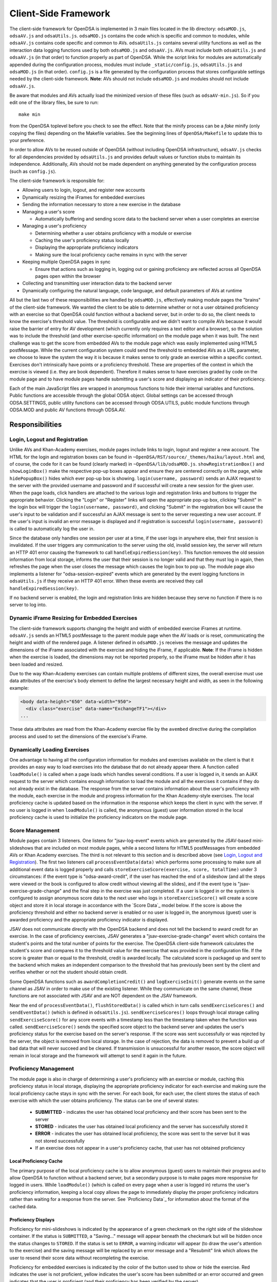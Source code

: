 .. _Client-sideFramework:

.. raw:: html

  <style>
    tt {
      background-color: white;
    }
  </style>

=====================
Client-Side Framework
=====================

The client-side framework for OpenDSA is implemented in 3 main files
located in the lib directory: ``odsaMOD.js``, ``odsaAV.js`` and
``odsaUtils.js``.
``odsaMOD.js`` contains the code which is specific and common to
modules, while ``odsaAV.js`` contains code specific and common to
AVs.
``odsaUtils.js`` contains several utility functions as
well as the interaction data logging functions used by both
``odsaMOD.js`` and ``odsaAV.js``.
AVs must include both ``odsaUtils.js`` and ``odsaAV.js`` (in that
order) to function properly as part of OpenDSA.
While the script links for modules are automatically appended during
the configuration process, modules must include ``_static/config.js``,
``odsaUtils.js`` and ``odsaMOD.js`` (in that order).
``config.js`` is a file generated by the configuration
process that stores configurable settings needed by the client-side
framework.
**Note**: AVs should not include ``odsaMOD.js`` and
modules should not include ``odsaAV.js``.

Be aware that modules and AVs actually load the minimized version of
these files (such as ``odsaAV-min.js``).
So if you edit one of the library files, be sure to run::

   make min

from the OpenDSA toplevel before you check to see the effect.  Note that 
the minify process can be a *fake* minify (only copying the files) depending
on the Makefile variables.  See the beginning lines of ``OpenDSA/Makefile`` to 
update this to your preference.

In order to allow AVs to be reused outside of OpenDSA (without including
OpenDSA infrastructure), ``odsaAV.js`` checks for all dependencies provided
by ``odsaUtils.js`` and provides default values or function stubs to
maintain its independence.
Additionally, AVs should not be made dependent on anything generated
by the configuration process (such as ``config.js``).

The client-side framework is responsible for:

* Allowing users to login, logout, and register new accounts
* Dynamically resizing the iFrames for embedded exercises
* Sending the information necessary to store a new exercise in the database
* Managing a user's score

  * Automatically buffering and sending score data to the backend
    server when a user completes an exercise

* Managing a user's proficiency

  * Determining whether a user obtains proficiency with a module or exercise
  * Caching the user's proficiency status locally
  * Displaying the appropriate proficiency indicators
  * Making sure the local proficiency cache remains in sync with the server

* Keeping multiple OpenDSA pages in sync

  * Ensure that actions such as logging in, logging out or gaining
    proficiency are reflected across all OpenDSA pages open within the
    browser

* Collecting and transmitting user interaction data to the backend server

* Dynamically configuring the natural language, code language, and
  default parameters of AVs at runtime

All but the last two of these responsibilities are handled by
``odsaMOD.js``, effectively making module pages the "brains" of the
client-side framework.  We wanted the client to be able to determine
whether or not a user obtained proficiency with an exercise so that
OpenDSA could function without a backend server, but in order to do
so, the client needs to know the exercise's threshold value.  The
threshold is configurable and we didn't want to compile AVs because it
would raise the barrier of entry for AV development (which currently
only requires a text editor and a browser), so the solution was to
include the threshold (and other exercise-specific information) on the
module page when it was built.  The next challenge was to get the
score from embedded AVs to the module page which was easily
implemented using HTML5 postMessage.  While the current configuration
system could send the threshold to embedded AVs as a URL parameter, we
choose to leave the system the way it is because it makes sense to
only grade an exercise within a specific context.  Exercises don't
intrinsically have points or a proficiency threshold.  These are
properties of the context in which the exercise is viewed (i.e. they
are book dependent).  Therefore it makes sense to have exercises
graded by code on the module page and to have module pages handle
submitting a user's score and displaying an indicator of their
proficiency.

Each of the main JavaScript files are wrapped in anonymous functions
to hide their internal variables and functions.  Public functions are
accessible through the global ODSA object.  Global settings can be
accessed through ODSA.SETTINGS, public utility functions can be
accessed through ODSA.UTILS, public module functions through ODSA.MOD
and public AV functions through ODSA.AV.

----------------
Responsibilities
----------------

Login, Logout and Registration
==============================

Unlike AVs and Khan-Academy exercises, module pages include links to login, logout and register a new account.  The HTML for the login and registration boxes can be found in ``~OpenDSA/RST/source/_themes/haiku/layout.html`` and, of course, the code for it can be found (clearly marked) in ``~OpenDSA/lib/odsaMOD.js``.  ``showRegistrationBox()`` and ``showLoginBox()`` make the respective pop-up boxes appear and ensure they are centered correctly on the page, while ``hidePopupBox()`` hides which ever pop-up box is showing.  ``login(username, password)`` sends an AJAX request to the server with the provided username and password and if successful will create a new session for the given user.  When the page loads, click handlers are attached to the various login and registration links and buttons to trigger the appropriate behavior.  Clicking the "Login" or "Register" links will open the appropriate pop-up box, clicking "Submit" in the login box will trigger the ``login(username, password)``, and clicking "Submit" in the registration box will cause the user's input to be validation and if successful an AJAX message is sent to the server requesting a new user account.  If the user's input is invalid an error message is displayed and if registration is successful ``login(username, password)`` is called to automatically log the user in.

Since the database only handles one session per user at a time, if the user logs in anywhere else, their first session is invalidated.  If the user triggers any communication to the server using the old, invalid session key, the server will return an HTTP 401 error causing the framework to call ``handleExpiredSession(key)``.  This function removes the old session information from local storage, informs the user that their session is no longer valid and that they must log in again, then refreshes the page when the user closes the message which causes the login box to pop up.  The module page also implements a listener for "odsa-session-expired" events which are generated by the event logging functions in ``odsaUtils.js`` if they receive an HTTP 401 error.  When these events are received they call ``handleExpiredSession(key)``.

If no backend server is enabled, the login and registration links are hidden because they serve no function if there is no server to log into.


Dynamic iFrame Resizing for Embedded Exercises
==============================================

The client-side framework supports changing the height and width of embedded exercise iFrames at runtime.  ``odsaAV.js`` sends an HTML5 postMessage to the parent module page when the AV loads or is reset, communicating the height and width of the rendered page.  A listener defined in ``odsaMOD.js`` receives the message and updates the dimensions of the iFrame associated with the exercise and hiding the iFrame, if applicable. **Note**: If the iFrame is hidden when the exercise is loaded, the dimensions may not be reported properly, so the iFrame must be hidden after it has been loaded and resized.

Due to the way Khan-Academy exercises can contain multiple problems of different sizes, the overall exercise must use data attributes of the exercise's body element to define the largest necessary height and width, as seen in the following example:

.. code-block:: html

  <body data-height="650" data-width="950">
    <div class="exercise" data-name="ExchangeTF1"></div>
  ...

These data attributes are read from the Khan-Academy exercise file by the ``avembed`` directive during the compilation process and used to set the dimensions of the exercise's iFrame.


Dynamically Loading Exercises
=============================

One advantage to having all the configuration information for modules and exercises available on the client is that it provides an easy way to load exercises into the database that do not already appear there.  A function called ``loadModule()`` is called when a page loads which handles several conditions.  If a user is logged in, it sends an AJAX request to the server which contains enough information to load the module and all the exercises it contains if they do not already exist in the database.  The response from the server contains information about the user's proficiency with the module, each exercise in the module and progress information for the Khan Academy-style exercises.  The local proficiency cache is updated based on the information in the response which keeps the client in sync with the server.  If no user is logged in when ``loadModule()`` is called, the anonymous (guest) user information stored in the local proficiency cache is used to initialize the proficiency indicators on the module page.

Score Management
================

Module pages contain 3 listeners.  One listens for "jsav-log-event" events which are generated by the JSAV-based mini-slideshows that are included on most module pages, while a second listens for HTML5 postMessages from embedded AVs or Khan Academy exercises.  The third is not relevant to this section and is described above (see `Login, Logout and Registration`_).  The first two listeners call ``processEventData(data)`` which performs some processing to make sure all additional event data is logged properly and calls ``storeExerciseScore(exercise, score, totalTime)`` under 3 circumstances: if the event type is "odsa-award-credit", if the user has reached the end of a slideshow (and all the steps were viewed or the book is configured to allow credit without viewing all the slides), and if the event type is "jsav-exercise-grade-change" and the final step in the exercise was just completed.  If a user is logged in or the system is configured to assign anonymous score data to the next user who logs in ``storeExerciseScore()`` will create a score object and store it in local storage in accordance with the `Score Data`_ model below.  If the score is above the proficiency threshold and either no backend server is enabled or no user is logged in, the anonymous (guest) user is awarded proficiency and the appropriate proficiency indicator is displayed.

JSAV does not communicate directly with the OpenDSA backend and does not tell the backend to award credit for an exercise.  In the case of proficiency exercises, JSAV generates a "jsav-exercise-grade-change" event which contains the student's points and the total number of points for the exercise.  The OpenDSA client-side framework calculates the student's score and compares it to the threshold value for the exercise that was provided in the configuration file.  If the score is greater than or equal to the threshold, credit is awarded locally.  The calculated score is packaged up and sent to the backend which makes an independent comparison to the threshold that has previously been sent by the client and verifies whether or not the student should obtain credit.

Some OpenDSA functions such as ``awardCompletionCredit()`` and ``logExerciseInit()`` generate events on the same channel as JSAV in order to make use of the existing listener.  While they communicate on the same channel, these functions are not associated with JSAV and are NOT dependent on the JSAV framework.

Near the end of ``processEventData()``, ``flushStoredData()`` is called which in turn calls ``sendExerciseScores()`` and ``sendEventData()`` (which is defined in ``odsaUtils.js``).  ``sendExerciseScores()`` loops through local storage calling ``sendExerciseScore()`` for any score events with a timestamp less than the timestamp taken when the function was called.  ``sendExerciseScore()`` sends the specified score object to the backend server and updates the user's proficiency status for the exercise based on the server's response.  If the score was sent successfully or was rejected by the server, the object is removed from local storage.  In the case of rejection, the data is removed to prevent a build up of bad data that will never succeed and be cleared.  If transmission is unsuccessful for another reason, the score object will remain in local storage and the framework will attempt to send it again in the future.

Proficiency Management
======================

The module page is also in charge of determining a user's proficiency with an exercise or module, caching this proficiency status in local storage, displaying the appropriate proficiency indicator for each exercise and making sure the local proficiency cache stays in sync with the server.  For each book, for each user, the client stores the status of each exercise with which the user obtains proficiency.  The status can be one of several states:

  * **SUBMITTED** - indicates the user has obtained local proficiency and their score has been sent to the server
  * **STORED** - indicates the user has obtained local proficiency and the server has successfully stored it
  * **ERROR** - indicates the user has obtained local proficiency, the score was sent to the server but it was not stored successfully
  * If an exercise does not appear in a user's proficiency cache, that user has not obtained proficiency

Local Proficiency Cache
-----------------------

The primary purpose of the local proficiency cache is to allow anonymous (guest) users to maintain their progress and to allow OpenDSA to function without a backend server, but a secondary purpose is to make pages more responsive for logged in users.  While ``loadModule()`` (which is called on every page when a user is logged in) returns the user's proficiency information, keeping a local copy allows the page to immediately display the proper proficiency indicators rather than waiting for a response from the server.  See `Proficiency Data`_ for information about the format of the cached data.

Proficiency Displays
--------------------

Proficiency for mini-slideshows is indicated by the appearance of a green checkmark on the right side of the slideshow container.  If the status is ``SUBMITTED``, a "Saving..." message will appear beneath the checkmark but will be hidden once the status changes to ``STORED``.  If the status is set to ``ERROR``, a warning indicator will appear (to draw the user's attention to the exercise) and the saving message will be replaced by an error message and a "Resubmit" link which allows the user to resend their score data without recompleting the exercise.

Proficiency for embedded exercises is indicated by the color of the button used to show or hide the exercise.  Red indicates the user is not proficient, yellow indicates the user's score has been submitted or an error occurred and green indicates that the user is proficient (and their proficiency has been verified by the server).

When a user obtains proficiency for all the required exercises in a module, the words "Module Complete" will appear in green at the top of the module.  If "Module Complete" appears in yellow, the user has obtained local proficiency with all the required exercises but one or more of them have not yet been successfully verified by the server (this should ONLY appear when a user is logged in).  In general, to obtain module completion a user must complete all exercises marked as "required" in the configuration file.  If a module does not contain any required exercises, module completion cannot be obtained unless the configuration file sets "dispModComp" to "true" for the given module.  Inversely, if "dispModComp" is set to "false" module completion will not be awarded even if the user completes all the required exercises.

On the Contents (index) page, a small green checkmark next to a module indicates that it is complete.

On the Gradebook page, the score for exercises and modules with which the user is proficient are highlighted in green.  At this time, there is no concept of chapter completion.

All updates to proficiency displays are handled by ``updateProfDisplay()``.  Code within the function determines what displays exist for the given exercise or module and updates them according to the associated status stored in the local proficiency cache.

Syncing with the Server
-----------------------

As described above, under `Dynamically Loading Exercises`_, ``loadModule()`` is called when each module page loads and the response contains information about the user's proficiency with the module and each exercise in the module.

The Contents (index) and Gradebook pages call ``syncProficiency()`` which initiates an AJAX request to the backend server which in turn responds with the proficiency for all modules and exercises.

In both cases, the information returned by the server is used to update the local proficiency cache.

Determining Proficiency Status
------------------------------

Proficiency status is determined differently in different situations.  If no backend server is enabled or no user is logged in (meaning the user is anonymous / guest), the client is given the authority to determine whether or not a user is proficient with an exercise or module.  Exercise proficiency is awarded if the user's score on an exercise is greater than or equal to the proficiency threshold for that exercise.  Module proficiency is awarded when a user has obtained proficiency with all exercises in a module that are listed as "required" in the configuration file.  Since there is no server involved in the process, the only valid status for anonymous (guest) users is ``STORED``.

The backend server is required to verify proficiency of all logged in users and two additional statuses are added to handle interaction with the server.  When a logged in user's exercise score is sent to the server, if the client determines they are proficient, their status for the given exercise is set to ``SUBMITTED``.  When the server responds to the AJAX request, the response contains a boolean indicating whether or not the user is proficient with the given exercise.  If the server determines the user is proficient, their status for the exercise is set to ``STORED``, but if the server responds with ``"success": false`` or an HTTP error occurs, the status is set to ``ERROR``.

When the status of a required exercise is set to ``STORED`` (in ``storeStatusAndUpdateDisplays()``), the framework calls ``checkProficiency(moduleName)`` to check for module proficiency.  ``checkProficiency()`` begins by calling ``updateProfDisplay()`` which updates the proficiency displays for the given exercise or module based on the contents of the local proficiency cache and returns the status.  If the status is ``STORED``, ``checkProficiency()`` returns immediately.  If the status is not ``STORED`` but a user is logged in, the framework will send an AJAX request to the backend server asking if the user is proficient with the exercise or module and update the proficiency cache appropriately when it receives a response.  If the status is not ``STORED``, no user is logged in and the request is for module proficiency, ``checkProficiency()`` will loop through the ``exercises`` object (see Exercises_) and determine if the anonymous (guest) user has proficiency with all required exercises.  If so, the guest account is awarded module proficiency and the cache is updated.  If a single required exercise is found that the guest user is not proficient with, the loop short circuits and the function returns.

A user's proficiency status can also be updated by the synchronization functions ``loadModule()`` and ``syncProficiency()`` (see `Syncing with the Server`_).

Keeping Pages in Sync
=====================

Consider the situation where a user logs in to OpenDSA and then opens modules in multiple tabs.  Since a user is logged in each tab will display the logged in user's name in the top right hand corner.  Later, the user logs out and another user logs in on one of the pages.  Without a system to sync pages, it would appear as if two users are logged in at the same time which could potentially be very confusing.  To rectify this situation, ``odsaMOD.js`` implements an ``updateLogin()`` function which is called any time the window receives focus.  The purpose of this function is to determine whether or not the current user appears to be logged in and if not to fix it.  If another user has logged in since the page was loaded, the former user's name is replaced with the current user's name and if no user is logged in, the logout link and former user's name are replaced with the default "Register" and "Login" links.  If any change is made, ``loadModule()`` is called to ensure the proficiency displays match the current user's progress.  Since the function is called when the window receives focus, updates will be made as soon as the user clicks on the tab to open it.

Interaction Data Collection and Transmission
============================================

We collect data about how users interact with OpenDSA for two reasons

  1. To continually improve OpenDSA
  2. For research purposes

As a user interacts with OpenDSA, a variety of events are generated.  If there is a backend server enabled, we record information about these events, buffering it in local storage and sending it to the server when a flush is triggered.  If a user is logged in, we send the event data with their session key, effectively tying interaction data to a specific user, but if no user is logged in the data is sent anonymously (using 'phantom-key' as the session key).  This ensures that we are able to collect as much interaction data as possible.

Runtime Exercise Configuration Support
======================================

The client-side framework supports limited dynamic configuration at runtime through the use of JSON exercise configuration files (not related to the JSON config file used by the configuration system).  Configuration currently supports:

  * Natural language switching
  * Code language switching
  * Default parameter configuration

While the natural language of module text and code language of code snippets are set by the configuration system when the book is built (by the configuration system and codeinclude directive, respectively), exercises and some interface elements are (intentionally) not altered by the configuration process and therefore must be configured at runtime.  We take extreme measures to keep from having to alter the exercises during the configuration process so that we can load the same exercise on different book instances and to lower the barrier of entry for new AV developers so that the only tools they need are a text editor and a browser rather than our entire tool chain.

The function responsible for this is ``loadConfig()`` in ``odsaUtils.js``.  It uses AJAX to load the appropriate JSON exercise configuration file, does additional processing and loading as needed to obtain the natural language translations, applies translated labels to interface elements, loads the appropriate code snippet if it exists, and applies the default parameters from the configuration file to the ``PARAMS`` object such that any conflicting parameters are overridden unless the parameter is set via the URL.

JSON File Locations
-------------------

The framework assumes that standalone AVs and mini-slideshows follow the convention of having a config file [av_name].json in the same directory as the JS file the defines the AV, if the path to the JSON file is different (in a different directory, a common JSON file is shared between AVs, etc), the path relative to the OpenDSA root directory must be specified using the "json_path" argument.  Example: ``ODSA.UTILS.loadConfig({"json_path": "AV/Sorting/shellsortAV.json"});``

The ``av_name`` argument defaults to ``ODSA.SETTINGS.AV_NAME`` which should work out of the box for all standalone AVs, but is not initialized on modules pages, making this argument required for mini-slideshows.

By convention the ID of the container containing the AV defaults to ``#container`` for standalone AVs and  ``#[av_name]`` (auto-generated by the inlineav directive) for mini-slideshows, as long as you follow this convention, you should not have to provide this argument

JSON Format
-----------

The JSON exercise configuration file may contain the keys: ``translations``, ``code``, and ``params``.  Each key under ``translations`` should be an ISO-639 standardized language code.  For keys beneath a language code key, if the key is prefixed with ``av_`` it will be ignored by the framework and left up to the AV developer to explicitly reference it.  All other keys will be evaluated as a jQuery selector and the associated string applied to the element returned.

Each key under ``code`` corresponds to a programming language which must have a matching folder in the SourceCode/ directory.  Note that while the directory in SourceCode/ may contain capitals, the key must be all lowercase.  This standard was adopted to ensure consistent key names across AV authors (i.e. prevent one author from using ``Java`` while another uses ``java``, etc)

.. code-block:: javascript

  {
    "translations" : {
      "en": {
        ".avTitle": "Insertion Sort Visualization",
        "av_Authors": "Cliff Shaffer and Nayef Copty",
        "#about": "About",
        "#run": "Run",
        "#reset": "Reset",
        "#arraysizeLabel": " List size: ",
        "#arrayValuesLabel": " Your values: ",
        "av_arrValsPlaceholder": "Type some array values, or click 'run' to use random values",
        "av_c1": "Starting Insertion Sort.",
        "av_c2": "Done sorting!",
        "av_c3": "Highlighted yellow records to the left are always sorted. We begin with the record in position 0 in the sorted portion, and we will be moving the record in position 1 (in blue) to the left until it is sorted.",
        "av_c4": "Processing record in position ",
        "av_c5": "Move the blue record to the left until it reaches the correct position.",
        "av_c6": "Swap."
      },
      "fi": {
        ".avTitle": "Lomitusjärjestäminen",
        "av_Authors": "Cliff Shaffer and Nayef Copty",
        "#about": "Lisätietoa",
        "#run": "Suorita",
        "#reset": "Alusta",
        "#arraysizeLabel": " Taulukon koko: ",
        "#arrayValuesLabel": " Omat arvot: ",
        "av_arrValsPlaceholder": "Erottele arvot välilyönnillä tai jätä tyhjäksi satunnaislukuja varten",
        "av_c1": "FIStarting Insertion Sort.",
        "av_c2": "FIDone sorting!",
        "av_c3": "FIHighlighted yellow records to the left are always sorted. We begin with the record in position 0 in the sorted portion, and we will be moving the record in position 1 (in blue) to the left until it is sorted.",
        "av_c4": "FIProcessing record in position ",
        "av_c5": "FIMove the blue record to the left until it reaches the correct position.",
        "av_c6": "FISwap."
      },
      "sv": {
        ".avTitle": "Visualisering av Mergesort",
        "av_Authors": "Cliff Shaffer and Nayef Copty",
        "#about": "Om",
        "#run": "Kör",
        "#reset": "Återställ",
        "#arraysizeLabel": " Liststorlek: ",
        "#arrayValuesLabel": " Dina värden: ",
        "av_arrValsPlaceholder": "Skriv in dina värden eller lämna blankt för att använda slumpmässiga värden",
        "av_c1": "SVStarting Insertion Sort.",
        "av_c2": "SVDone sorting!",
        "av_c3": "SVHighlighted yellow records to the left are always sorted. We begin with the record in position 0 in the sorted portion, and we will be moving the record in position 1 (in blue) to the left until it is sorted.",
        "av_c4": "SVProcessing record in position ",
        "av_c5": "SVMove the blue record to the left until it reaches the correct position.",
        "av_c6": "SVSwap."
      }
    },
    "code" : {
      "processing": {
        "url": "../../SourceCode/Processing/Sorting/Insertionsort.pde",
        "startAfter": "/* *** ODSATag: Insertionsort *** */",
        "endBefore": "/* *** ODSAendTag: Insertionsort *** */",
        "lineNumbers": false,
        "tags": {
          "sig": 1,
          "outloop": 2,
          "inloop": 3,
          "swap": 4,
          "end": 5
        }
      },
      "c++": {
        "url": "../../SourceCode/C++/Sorting/Insertionsort.cpp",
        "startAfter": "/* *** ODSATag: Insertionsort *** */",
        "endBefore": "/* *** ODSAendTag: Insertionsort *** */",
        "tags": {
          "sig": 1,
          "outloop": 2,
          "inloop": 3,
          "swap": 4,
          "end": 5
        }
      },
      "java": {
        "url": "../../SourceCode/Java/Sorting/Insertionsort.java",
        "startAfter": "/* *** ODSATag: Insertionsort *** */",
        "endBefore": "/* *** ODSAendTag: Insertionsort *** */",
        "tags": {
          "sig": 1,
          "outloop": 2,
          "inloop": 3,
          "swap": 4,
          "end": 5
        }
      }
    },
    "params": {
      "JXOP-lang": "en"
    }
  }


Control
-------

Control over the natural language of an exercise is done by setting either ``JSAV_EXERCISE_OPTIONS.lang`` or ``JSAV_OPTIONS.lang``, while the code language is controlled by ``JSAV_EXERCISE_OPTIONS.code`` or ``JSAV_OPTIONS.code``.

For embedded AVs, these options can be set several different ways:

  1. Hardcoding a setting into the framework itself (rare)
  2. Using the ``params`` field of the exercise configuration file.
  3. Using the ``glob_exer_options`` field in the book configuration file.
  4. Using the ``exer_options`` field related to a specific exercise in the book configuration file.

**Method 1 Example**

.. code-block:: javascript

  JSAV_EXERCISE_OPTIONS.lang = 'en';
  JSAV_EXERCISE_OPTIONS.code = 'c++';

**Method 2 Example**

.. code-block:: javascript

  {
    ...,
    "params": {
      "JXOP-lang": "en",
      "JXOP-code": "c++"
    }
  }

**Method 3 Example**

.. code-block:: javascript

  {
    ...,
    "glob_exer_options": {
      "JXOP-lang": "en",
      "JXOP-code": "c++"
    },
    ...,
  }

**Method 4 Example**

.. code-block:: javascript

  {
    ...,
    "chapters": {
      ...,
      "Algorithm Analysis": {
        ...,
        "AlgAnal/AnalProgram": {
          ...,
          "exercises": {
            "binarySearchCON": {
              "exer_options": { "JXOP-code": "none" },
              ...
            },
          }
        },
        ...,
      },
      ...,
    }
  }

For mini-slideshows, the first two methods from above apply, but options three and four use ``glob_mod_options`` and ``mod_options``, respectively. See
:ref:`Configuration <Configuration>` for more information.

The order of precedence is such that the later methods will override the previous ones.  If the preferred natural language is not present in the configuration file, the framework will default to English.  If the preferred code language is not present, the framework will default to the first code language defined in the file.  If the code language is set to ``none`` or the code object is entirely omitted from the config file, then code display will be disabled for the AV.

----------
Data Model
----------

The following sections describe the format of different data structures used for the client-side framework.

Exercises
=========

Each module page creates an ``exercises`` object on page load which is used to quickly and easily access important information about the module's exercises.  Each exercise object in ``exercises`` includes:

* Points - the number of points the exercise is worth
* Threshold - the minimum score a user must receive to obtain proficiency
* Type - the type of exercise

  * 'ka' for Khan Academy style exercises
  * 'pe' for proficiency exercises
  * 'ss' for slideshows

* uiid (unique instance identifier) - a code that uniquely identifies an instance of an exercise, used to group log events

Example of ``exercises``

.. code-block:: javascript

  {
    "shellsortCON1": {
      "points": 0.1,
      "threshold": 1.0,
      "type": ss,
      "uiid": 1362467525562
    },
    "ShellsortProficiency": {
      "points": 1.1,
      "threshold": 0.9,
      "type": pe,
      "uiid": 1362467577655
    }
  }

Event Messages Transmitted to the Server
========================================

For details about event messages and their format that are transmitted
by the client-side framework to the server, see
:ref:`Event Messages <EventMessages>`.

----------------------------
Implementation and Operation
----------------------------

With the exception of login, all data is sent to the server with a session key rather than the username.  The server is able to recover the username from the session and this should prevent data from inappropriately being sent as a different user.  Since anonymous users do not have sessions, their interaction data is sent using the hardcoded value, "phantom-key", as the session key.

Data Flow
=========

As a user interacts with an AV, it generates events.  A listener in ``odsaAV.js`` processes the events (logging additional event data in desc field, triggering certain AV specific events like displaying a message saying no credit will be given after viewing the model answer, etc), logs them and forwards the event to the parent page.  The parent page may or may not implement an event listener and process them further (a flag is set to indicate the event has already been logged, to prevent duplicate logging).  The module page implements such a listener and passes events from embedded pages and events generated by the module itself to ``processEventData()``.  Here events which have not been logged are logged and certain events trigger saving a user's score (namely moving forward to the last slide of a slideshow, completing a graded exercise, ``odsa-award-credit`` event used to award completion credit).  In these cases, ``storeExerciseScore()`` is called to store the user's score in localStorage with additional information about the exercise.  At the end of ``processEventData()``, score and event data are pushed to the server, if necessary, using ``flushStoredData()`` (which calls ``sendEventData()`` and ``sendExercisesScores()``).

Page Initialization
===================

* ``updateLogin()`` is called on page load or when the page gains focus and functions to ensure consistency between all OpenDSA pages, specifically making sure the current user appears logged in and the proficiency indicators display that user's proficiency.  Without this function, a user could log in to multiple tabs, then log out of one and still appear to be logged into the others or another user could log in and it would appear that two users were logged in on the same browser at the same time, even though all data would be submitted as the last user to log in.  ``updateLogin()`` synchronizes all the pages to prevent confusing situations.
* ``loadModule()`` is called when the page loads and when ``updateLogin()`` updates a page to reflect a new user being logged in and performs different actions in different contexts.  If the user is on the index page, ``loadModule()`` loops through all the linked module pages and calls checkProficiency() for each.  If the user is viewing a module page, one of two things happens.  If the backend server is enabled and a user is logged in, a message will be sent to the server containing all the information necessary to load the module and all exercises if they don't already appear in the database and the response from the server will contain the user's proficiency status which each exercise and the module itself (the progress is also returned which allows the client to update the progress bar on Khan Academy exercises).  If no backend server is enabled or no user is logged in, ``loadModule()`` updates the proficiency indicators based on the anonymous user's data in local storage.

Support Functions
=================

``storeStatusAndUpdateDisplays()`` calls ``storeProficiencyStatus()`` to store the given status in the local storage, then updates the appropriate proficiency display (whether its for an exercise or a module) and checks whether or not the user is now proficient with the module (if the user just gained proficiency with an exercise)

* ``storeProficiencyStatus(name, [status], [username])`` takes an exercise or module name, a status (optional) and username (optional) and caches the given status for the given exercise / module for the given user in local storage.  If username is not specified, the current user's name is used and if status is not specified, it defaults to ``STORED``.
* ``updateProfDisplay(name)`` can be called with either an exercise or module name as an argument (if no argument is given, it will default to the current module name).  The function automatically detects whether the argument is an exercise or module name and updates the appropriate display(s) based on the current user's proficiency status in local storage.
* ``checkProficiency(name)`` can be called with either an exercise or module name as an argument (if no argument is given, it will default to the current module name).  This function checks local storage for the given exercise / module and if it's found, calls ``updateProfDisplay()`` and returns.  If the exercise / module is not found, the server is queried for the user's proficiency status and when the response is received, ``storeStatusAndUpdateDisplays()`` is called to make sure the status is stored in local storage and the proficiency indicators are updated.

---------
Debugging
---------

The client-side framework is a relatively complex system which can be difficult to fully understand without tracing its execution.  While the debugging tool built into Firebug can be useful for this, its impossible to back up and see something execute again or compare how a value changes without manually remembering the previous value.  The current solution is to wrap console logging statements with a conditional based on the flag ``localStorage.DEBUG_MODE``.  To enable DEBUG_MODE simply run ``localStorage.DEBUG_MODE = 'true'`` from the JavaScript console.  The log statements are grouped by function and internal calls are nested to make it easy to trace the call chain.  Groups can be collapsed to hide information the user is not interested in and make the interesting information stand out more.  It also provides a quick and easy way for a developer to scan through the log and make sure all the functions they expect to be called are called without having to step through all of them with the debugger.  To disable verbose logging, run: ``delete localStorage.DEBUG_MODE`` from the JavaScript console.

Unfortunately, this debugging system makes the code a little more bulky and less readable, but it has been found to be very helpful for debugging.  Additionally, if students are experiencing problems, this system will allow us to quickly and easily diagnose their problem on their own computer without requiring them to install Firebug or adding additional print statements to the framework itself.

---------------
MathJax Support
---------------

We use MathJax extensively to create mathematical expressions.
It gets used in module text, and within AVs and Exercises.
Proper use of MathJax involves providing it with necessary
configuration, in addition to loading the necessary JavaScript
library.
Since OpenDSA must insure that this information gets to all of the
necessary parts of the system, there are certain places where support
has been embedded.
This section attempts to document them.

First, a given HTML page will need to load the MathJax library.
Like all JavaScript libraries used by the system, these are enumerated
in ``tools/config_templates.py``, within the ``html_context``
variable.
This will get it loaded into a module.
Standalone AV and exercise developers are responsible for explicitly
including it in their own HTML files if they want MathJax processing.

Next, MathJax will need some local configuration.
This is added to module pages from the module page template at
``RST/_themes/haiku/basic/layout.html``.
Look for where it defines ``MathJax.Hub.Config``.
For standalone AVs and exercises, this is defined in
``lib/odsaAV.js``.
[TODO: Add in information about how KA infrastructure loads its own
version of MathJax.]

Finally, in order to get MathJax translation to take effect within
JSAV-controlled elements, JSAV has to be told to fire the translation
on various events (``jsav-message`` and ``jsav-updatecounter``).
This has been defined in both ``odsaAV.js`` and ``odsaMOD.js``.

